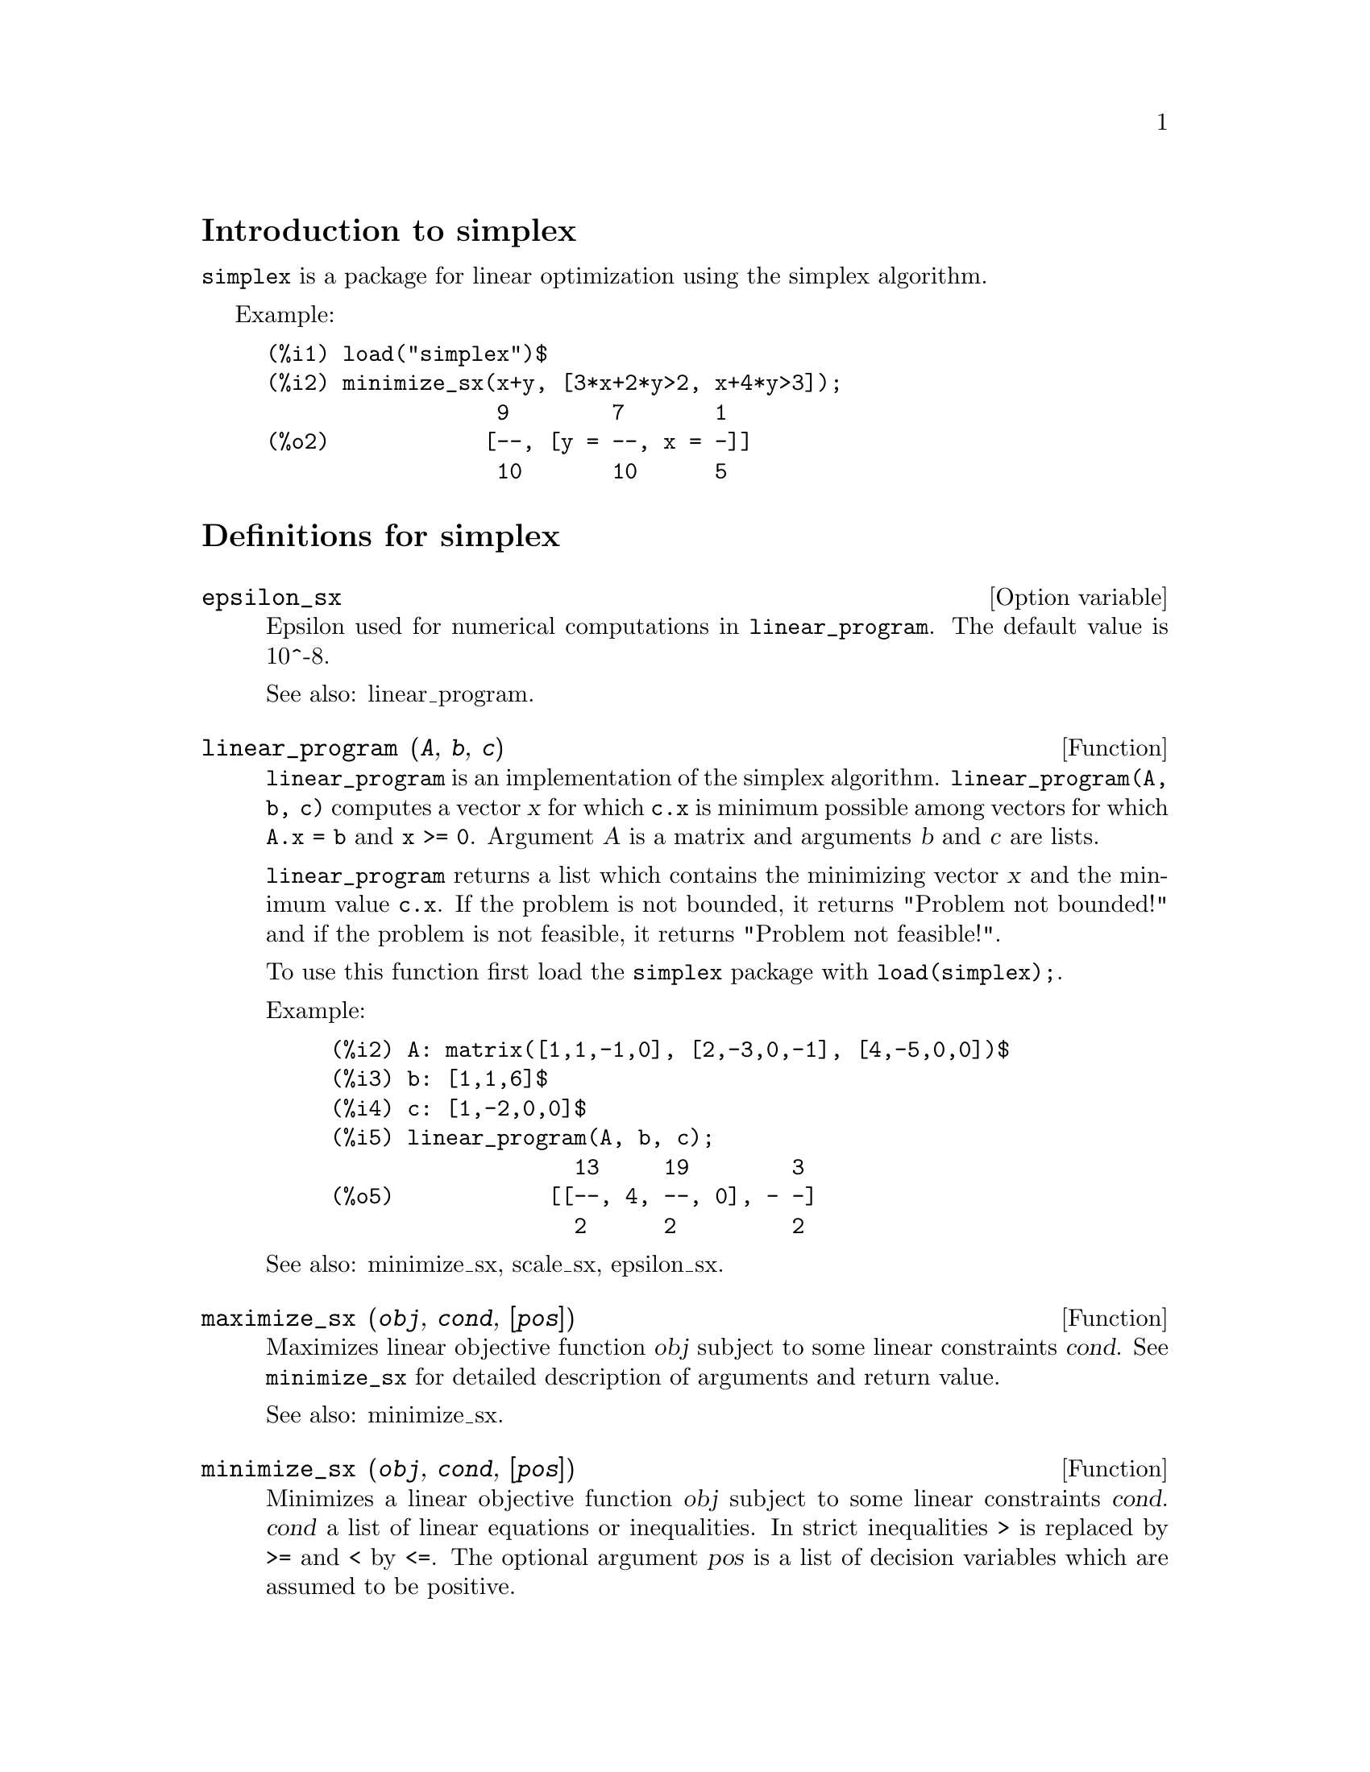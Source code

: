 \input texinfo
@c makeinfo simplex.texi         to make .info
@c texi2html simplex.texi        to make .html
@c texi2pdf simplex.texi         to make .pdf

@setfilename simplex.info
@settitle simplex

@ifinfo 
@macro var {obj}
<\obj\>
@end macro
@end ifinfo

@node Top, Introduction to simplex, (dir), (dir)
@top
@menu
* Introduction to simplex::
* Definitions for simplex::
* Function and variable index::
@end menu

@node Introduction to simplex, Definitions for simplex, Top, Top
@section Introduction to simplex

@code{simplex} is a package for linear optimization using the simplex algorithm.

Example:

@example
(%i1) load("simplex")$
(%i2) minimize_sx(x+y, [3*x+2*y>2, x+4*y>3]);
                  9        7       1
(%o2)            [--, [y = --, x = -]]
                  10       10      5
@end example

@node Definitions for simplex, Function and variable index, Introduction to simplex, Top
@section Definitions for simplex

@defvr {Option variable} epsilon_sx

Epsilon used for numerical computations in @code{linear_program}. The default value is
10^-8.

See also: linear_program.

@end defvr

@deffn {Function} linear_program (@var{A}, @var{b}, @var{c})

@code{linear_program} is an implementation of the simplex algorithm.
@code{linear_program(A, b, c)} computes a vector @var{x} for which @code{c.x} is minimum
possible among vectors for which @code{A.x = b} and @code{x >= 0}. Argument
@var{A} is a matrix and arguments @var{b} and @var{c} are lists.

@code{linear_program} returns a list which contains the minimizing vector @var{x} and the
minimum value @code{c.x}. If the problem is not bounded, it returns "Problem not bounded!" and
if the problem is not feasible, it returns "Problem not feasible!".

To use this function first load the @code{simplex} package with @code{load(simplex);}.

Example:

@example
(%i2) A: matrix([1,1,-1,0], [2,-3,0,-1], [4,-5,0,0])$
(%i3) b: [1,1,6]$
(%i4) c: [1,-2,0,0]$
(%i5) linear_program(A, b, c);
                   13     19        3
(%o5)            [[--, 4, --, 0], - -]
                   2      2         2
@end example

See also: minimize_sx, scale_sx, epsilon_sx.

@end deffn

@deffn {Function} maximize_sx (@var{obj}, @var{cond}, [@var{pos}])

Maximizes linear objective function @var{obj} subject to some linear constraints
@var{cond}. See @code{minimize_sx} for detailed description of arguments and return
value.


See also: minimize_sx.

@end deffn

@deffn {Function} minimize_sx (@var{obj}, @var{cond}, [@var{pos}])

Minimizes a linear objective function @var{obj} subject to some linear
constraints @var{cond}. @var{cond} a list of linear equations or
inequalities. In strict inequalities @code{>} is replaced by @code{>=}
and @code{<} by @code{<=}. The optional argument @var{pos} is a list of
decision variables which are assumed to be positive.

If the minimum exists, @code{minimize_sx} returns a list which contains
the minimum value of the objective function and a list of decision variable
values for which the minimum is attained. If the problem is not bounded,
@code{minimize_sx} returns "Problem not bounded!" and if the problem
is not feasible, it returns "Ploblem not feasible!".

The decision variables are not assumed to be nonegative by default. If all
decision variables are nonegative, set @code{nonegative_sx} to @code{true}.
If only some of decision variables are positive, list them in the optional
argument @var{pos} (note that this is more efficient than adding
constraints).

@code{minimize_sx} uses the simplex algorithm which is implemented in maxima
@code{linear_program} function.

To use this function first load the @code{simplex} package with @code{load(simplex);}.

Examples:

@example
(%i1) minimize_sx(x+y, [3*x+y=0, x+2*y>2]);
                      4       6        2
(%o1)                [-, [y = -, x = - -]]
                      5       5        5
(%i2) minimize_sx(x+y, [3*x+y>0, x+2*y>2]), nonegative_sx=true;
(%o2)                [1, [y = 1, x = 0]]
(%i3) minimize_sx(x+y, [3*x+y=0, x+2*y>2]), nonegative_sx=true;
(%o3)                Problem not feasible!
(%i4) minimize_sx(x+y, [3*x+y>0]);
(%o4)                Problem not bounded!
@end example


See also: maximize_sx, nonegative_sx, epsilon_sx.

@end deffn

@defvr {Option variable} nonegative_sx

If @code{nonegative_sx} is true all decision variables to @code{minimize_sx}
and @code{maximize_sx} are assumed to be positive. The default value is
@code{false}.

See also: minimize_sx.

@end defvr

@node Function and variable index,  , Definitions for simplex, Top
@appendix Function and variable index
@printindex fn
@printindex vr

@bye
